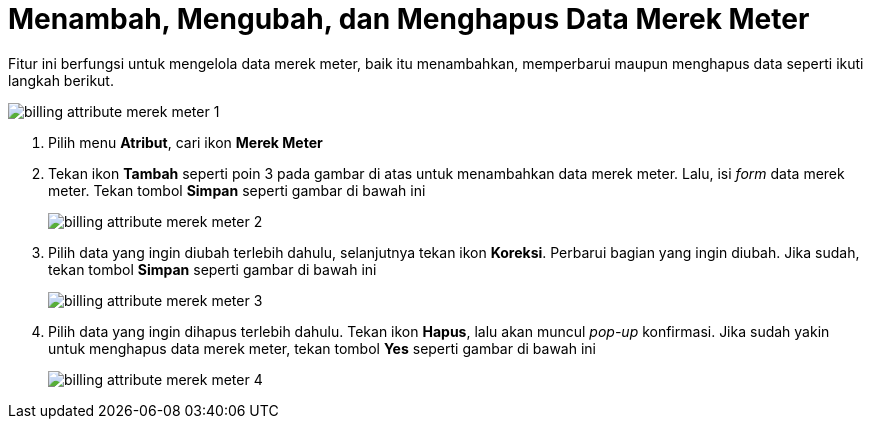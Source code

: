 = Menambah, Mengubah, dan Menghapus Data Merek Meter

Fitur ini berfungsi untuk mengelola data merek meter, baik itu menambahkan, memperbarui maupun menghapus data seperti ikuti langkah berikut.

image::../images-billing/billing-attribute-merek-meter-1.png[align="center"]

1. Pilih menu *Atribut*, cari ikon *Merek Meter*
2. Tekan ikon *Tambah* seperti poin 3 pada gambar di atas untuk menambahkan data merek meter. Lalu, isi _form_ data merek meter. Tekan tombol *Simpan* seperti gambar di bawah ini
+
image::../images-billing/billing-attribute-merek-meter-2.png[align="center"]
3. Pilih data yang ingin diubah terlebih dahulu, selanjutnya tekan ikon *Koreksi*.  Perbarui bagian yang ingin diubah. Jika sudah, tekan tombol *Simpan* seperti gambar di bawah ini
+
image::../images-billing/billing-attribute-merek-meter-3.png[align="center"]
4. Pilih data yang ingin dihapus terlebih dahulu. Tekan ikon *Hapus*, lalu akan muncul _pop-up_ konfirmasi. Jika sudah yakin untuk menghapus data merek meter, tekan tombol *Yes* seperti gambar di bawah ini
+
image::../images-billing/billing-attribute-merek-meter-4.png[align="center"]
